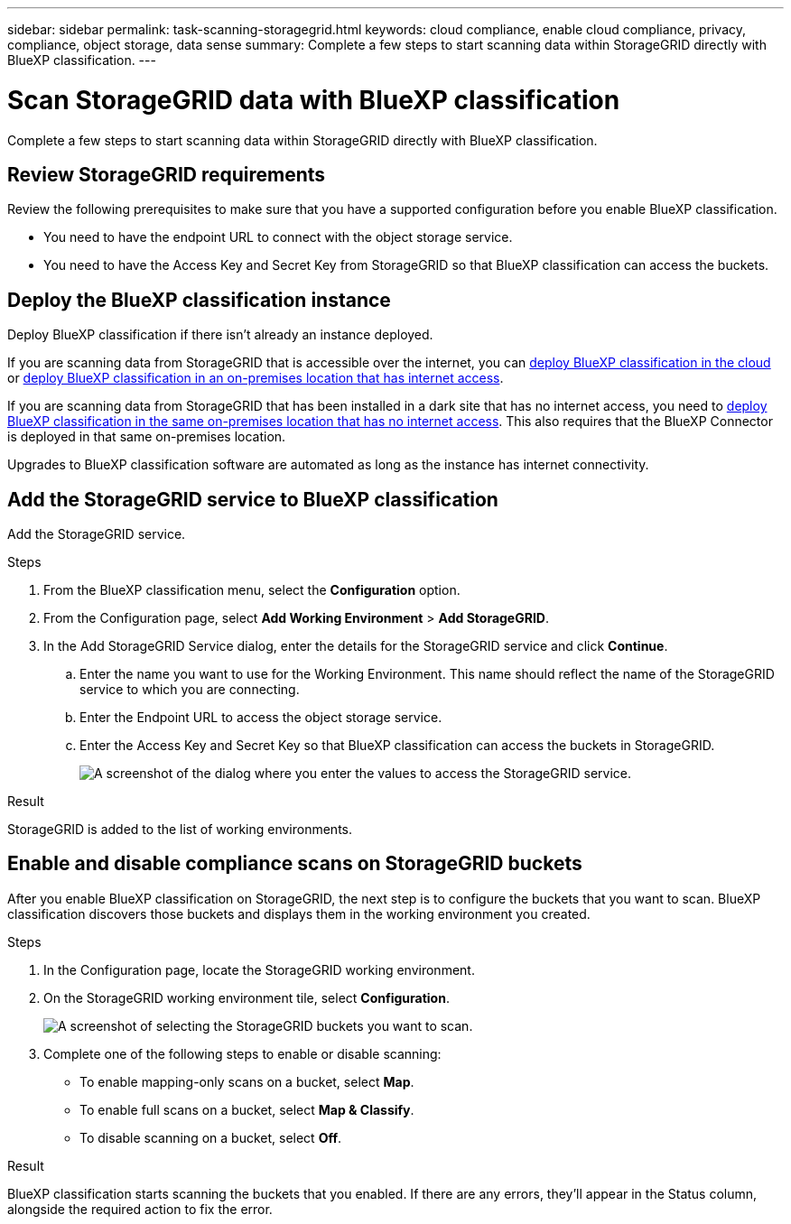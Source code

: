 ---
sidebar: sidebar
permalink: task-scanning-storagegrid.html
keywords: cloud compliance, enable cloud compliance, privacy, compliance, object storage, data sense
summary: Complete a few steps to start scanning data within StorageGRID directly with BlueXP classification.
---

= Scan StorageGRID data with BlueXP classification
:hardbreaks:
:nofooter:
:icons: font
:linkattrs:
:imagesdir: ./media/

[.lead]
Complete a few steps to start scanning data within StorageGRID directly with BlueXP classification. 

//Complete a few steps to start scanning data within StorageGRID directly with BlueXP classification. BlueXP classification can scan data from any Object Storage service which uses the Simple Storage Service (S3) protocol. This includes NetApp StorageGRID, IBM Cloud Object Store, Linode, B2 Cloud Storage, Amazon S3, and more.
//Azure Blob (using MinIO),  



== Review StorageGRID requirements

Review the following prerequisites to make sure that you have a supported configuration before you enable BlueXP classification.

* You need to have the endpoint URL to connect with the object storage service.

* You need to have the Access Key and Secret Key from StorageGRID so that BlueXP classification can access the buckets.
//
//* Support for Azure Blob requires that you use the link:https://min.io/[MinIO service^].

== Deploy the BlueXP classification instance

Deploy BlueXP classification if there isn't already an instance deployed.

If you are scanning data from StorageGRID that is accessible over the internet, you can link:task-deploy-cloud-compliance.html[deploy BlueXP classification in the cloud^] or link:task-deploy-compliance-onprem.html[deploy BlueXP classification in an on-premises location that has internet access^].

If you are scanning data from StorageGRID that has been installed in a dark site that has no internet access, you need to link:task-deploy-compliance-dark-site.html[deploy BlueXP classification in the same on-premises location that has no internet access^]. This also requires that the BlueXP Connector is deployed in that same on-premises location.

Upgrades to BlueXP classification software are automated as long as the instance has internet connectivity.

== Add the StorageGRID service to BlueXP classification

Add the StorageGRID service.

.Steps

. From the BlueXP classification menu, select the *Configuration* option. 

. From the Configuration page, select *Add Working Environment* > *Add StorageGRID*.


. In the Add StorageGRID Service dialog, enter the details for the StorageGRID service and click *Continue*.
.. Enter the name you want to use for the Working Environment. This name should reflect the name of the StorageGRID service to which you are connecting.
.. Enter the Endpoint URL to access the object storage service.
.. Enter the Access Key and Secret Key so that BlueXP classification can access the buckets in StorageGRID.
+
image:screenshot-scanning-storagegrid-add.png[A screenshot of the dialog where you enter the values to access the StorageGRID service.]

.Result

StorageGRID is added to the list of working environments.

== Enable and disable compliance scans on StorageGRID buckets

After you enable BlueXP classification on StorageGRID, the next step is to configure the buckets that you want to scan. BlueXP classification discovers those buckets and displays them in the working environment you created.

.Steps

. In the Configuration page, locate the StorageGRID working environment. 

. On the StorageGRID working environment tile, select *Configuration*.


+
image:screenshot-scanning-add-storagegrid-buckets.png[A screenshot of selecting the StorageGRID buckets you want to scan.]

. Complete one of the following steps to enable or disable scanning:
+
* To enable mapping-only scans on a bucket, select *Map*. 
* To enable full scans on a bucket, select *Map & Classify*. 
* To disable scanning on a bucket, select *Off*.



.Result

BlueXP classification starts scanning the buckets that you enabled. If there are any errors, they'll appear in the Status column, alongside the required action to fix the error.
